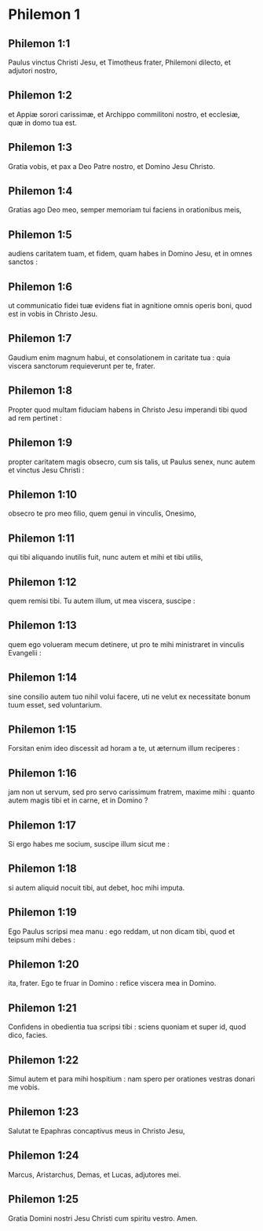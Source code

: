 * Philemon 1

** Philemon 1:1

Paulus vinctus Christi Jesu, et Timotheus frater, Philemoni dilecto, et adjutori nostro,

** Philemon 1:2

et Appiæ sorori carissimæ, et Archippo commilitoni nostro, et ecclesiæ, quæ in domo tua est.

** Philemon 1:3

Gratia vobis, et pax a Deo Patre nostro, et Domino Jesu Christo.  

** Philemon 1:4

Gratias ago Deo meo, semper memoriam tui faciens in orationibus meis,

** Philemon 1:5

audiens caritatem tuam, et fidem, quam habes in Domino Jesu, et in omnes sanctos :

** Philemon 1:6

ut communicatio fidei tuæ evidens fiat in agnitione omnis operis boni, quod est in vobis in Christo Jesu.

** Philemon 1:7

Gaudium enim magnum habui, et consolationem in caritate tua : quia viscera sanctorum requieverunt per te, frater.  

** Philemon 1:8

Propter quod multam fiduciam habens in Christo Jesu imperandi tibi quod ad rem pertinet :

** Philemon 1:9

propter caritatem magis obsecro, cum sis talis, ut Paulus senex, nunc autem et vinctus Jesu Christi :

** Philemon 1:10

obsecro te pro meo filio, quem genui in vinculis, Onesimo,

** Philemon 1:11

qui tibi aliquando inutilis fuit, nunc autem et mihi et tibi utilis,

** Philemon 1:12

quem remisi tibi. Tu autem illum, ut mea viscera, suscipe :

** Philemon 1:13

quem ego volueram mecum detinere, ut pro te mihi ministraret in vinculis Evangelii :

** Philemon 1:14

sine consilio autem tuo nihil volui facere, uti ne velut ex necessitate bonum tuum esset, sed voluntarium.

** Philemon 1:15

Forsitan enim ideo discessit ad horam a te, ut æternum illum reciperes :

** Philemon 1:16

jam non ut servum, sed pro servo carissimum fratrem, maxime mihi : quanto autem magis tibi et in carne, et in Domino ?

** Philemon 1:17

Si ergo habes me socium, suscipe illum sicut me :

** Philemon 1:18

si autem aliquid nocuit tibi, aut debet, hoc mihi imputa.

** Philemon 1:19

Ego Paulus scripsi mea manu : ego reddam, ut non dicam tibi, quod et teipsum mihi debes :

** Philemon 1:20

ita, frater. Ego te fruar in Domino : refice viscera mea in Domino.

** Philemon 1:21

Confidens in obedientia tua scripsi tibi : sciens quoniam et super id, quod dico, facies.  

** Philemon 1:22

Simul autem et para mihi hospitium : nam spero per orationes vestras donari me vobis.

** Philemon 1:23

Salutat te Epaphras concaptivus meus in Christo Jesu,

** Philemon 1:24

Marcus, Aristarchus, Demas, et Lucas, adjutores mei.

** Philemon 1:25

Gratia Domini nostri Jesu Christi cum spiritu vestro. Amen.    

